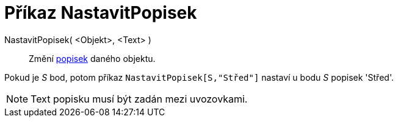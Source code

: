 = Příkaz NastavitPopisek
:page-en: commands/SetCaption_Command
ifdef::env-github[:imagesdir: /cs/modules/ROOT/assets/images]

NastavitPopisek( <Objekt>, <Text> )::
  Změní xref:/Štítky_a_popisky.adoc[popisek] daného objektu.

[EXAMPLE]
====

Pokud je _S_ bod, potom příkaz `++NastavitPopisek[S,"Střed"]++` nastaví u bodu _S_ popisek 'Střed'.

====

[NOTE]
====

Text popisku musí být zadán mezi uvozovkami.

====
